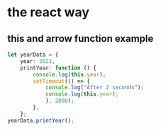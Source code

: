 * the react way

** this and arrow function example

#+begin_src typescript
let yearData = {
    year: 2022,
    printYear: function () {
        console.log(this.year);
        setTimeout(() => {
            console.log("After 2 seconds");
            console.log(this.year);
            }, 2000);
        },
    };
yearData.printYear();
#+end_src

#+RESULTS:
: 2022
: After 2 seconds
: 2022
